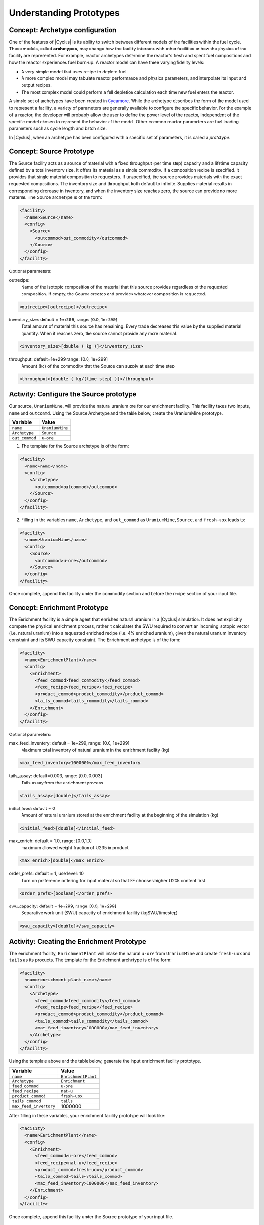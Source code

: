 Understanding Prototypes
------------------------

Concept: Archetype configuration
++++++++++++++++++++++++++++++++

One of the features of |Cyclus| is its ability to switch between
different models of the facilities within the fuel cycle. These models,
called **archetypes**, may change how the facility interacts with other
facilities or how the physics of the facility are represented. For
example, reactor archetypes determine the reactor's fresh and spent fuel
compositions and how the reactor experiences fuel burn-up. A reactor
model can have three varying fidelity levels:

* A very simple model that uses recipe to deplete fuel
* A more complex model may tabulate reactor performance and
  physics parameters, and interpolate its input and output recipes.
* The most complex model could perform a full depletion calculation each time
  new fuel enters the reactor.

A simple set of archetypes have been created in `Cycamore <http://fuelcycle.org/user/cycamoreagents.html>`__. 
While the archetype describes the form of the model used to represent a
facility, a variety of parameters are generally available to configure the
specific behavior.   For the example of a reactor, the developer will probably
allow the user to define the power level of the reactor, independent of the
specific model chosen to represent the behavior of the model.  Other common
reactor parameters are fuel loading parameters such as cycle length and batch
size.

In |Cyclus|, when an archetype has been configured with a
specific set of parameters, it is called a *prototype*.

Concept: Source Prototype
+++++++++++++++++++++++++
The Source facility acts as a source of material with a fixed throughput (per time step) capacity and a lifetime capacity defined by a total inventory size. It offers its material as a single commodity. If a composition recipe is specified, it provides that single material composition to requesters. If unspecified, the source provides materials with the exact requested compositions. The inventory size and throughput both default to infinite. Supplies material results in corresponding decrease in inventory, and when the inventory size reaches zero, the source can provide no more material.
The Source archetype is of the form:

.. code-block:: XML

  <facility>
    <name>Source</name>
    <config>
      <Source>
        <outcommod>out_commodity</outcommod>
      </Source>
    </config>
  </facility>

Optional parameters:

outrecipe: 
    Name of the isotopic composition of the material that this source provides regardless of the requested composition. If empty, the Source creates and provides whatever composition is requested.

.. code-block:: XML

        <outrecipe>[outrecipe]</outrecipe>



inventory_size: default = 1e+299, range: [0.0, 1e+299]
    Total amount of material this source has remaining. Every trade decreases this value by the supplied material quantity. When it reaches zero, the source cannot provide any more material.

.. code-block:: xml

        <inventory_size>[double ( kg )]</inventory_size>

throughput: default=1e+299,range: [0.0, 1e+299]
    Amount (kg) of the commodity that the Source can supply at each time step

.. code-block:: xml

        <throughput>[double ( kg/(time step) )]</throughput>

Activity: Configure the Source prototype
++++++++++++++++++++++++++++++++++++++++
Our source, ``UraniumMine``, will provide the natural uranium ore for our enrichment facility.
This facility takes two inputs, ``name`` and ``outcommd``. Using the Source Archetype and the table below, create the UraniumMine prototype.

+-----------------------+---------------------------+
| Variable              | Value                     |
+=======================+===========================+
| ``name``              | ``UraniumMine``           |
+-----------------------+---------------------------+
| ``Archetype``         | ``Source``                |
+-----------------------+---------------------------+
| ``out_commod``        | ``u-ore``                 |
+-----------------------+---------------------------+

1. The template for the Source archetype is of the form:

.. code-block:: XML

  <facility>
    <name>name</name>
    <config>
      <Archetype>
        <outcommod>outcommod</outcommod>
      </Source>
    </config>
  </facility>

2. Filling in the variables ``name``, ``Archetype``, and ``out_commod`` as ``UraniumMine``, ``Source``, and ``fresh-uox`` leads to:

.. code-block:: XML

  <facility>
    <name>UraniumMine</name>
    <config>
      <Source>
        <outcommod>u-ore</outcommod>
      </Source>
    </config>
  </facility>

Once complete, append this facility under the commodity section and before the recipe section of your input file.

Concept: Enrichment Prototype
+++++++++++++++++++++++++++++
The Enrichment facility is a simple agent that enriches natural uranium in a |Cyclus| simulation. It does not 
explicitly compute the physical enrichment process, rather it calculates the SWU required to convert an 
incoming isotopic vector (i.e. natural uranium) into a requested enriched recipe (i.e. 4% enriched uranium), 
given the natural uranium inventory constraint and its SWU capacity constraint.
The Enrichment archetype is of the form:

.. code-block:: XML

      <facility>
        <name>EnrichmentPlant</name>
        <config>
          <Enrichment>
            <feed_commod>feed_commodity</feed_commod>
            <feed_recipe>feed_recipe</feed_recipe>
            <product_commod>product_commodity</product_commod>
            <tails_commod>tails_commodity</tails_commod>
          </Enrichment>
        </config>
      </facility>

Optional parameters:

max_feed_inventory: default = 1e+299, range: [0.0, 1e+299]
  Maximum total inventory of natural uranium in the enrichment facility (kg)

.. code-block:: XML

          <max_feed_inventory>1000000</max_feed_inventory 

tails_assay: default=0.003, range: [0.0, 0.003]
  Tails assay from the enrichment process

.. code-block:: XML

          <tails_assay>[double]</tails_assay> 

initial_feed: default = 0
  Amount of natural uranium stored at the enrichment facility at the beginning of the simulation (kg)

.. code-block:: XML

          <initial_feed>[double]</initial_feed> 

max_enrich: default = 1.0, range: [0.0,1.0]
  maximum allowed weight fraction of U235 in product

.. code-block:: XML
     
          <max_enrich>[double]</max_enrich> 

order_prefs: default = 1, userlevel: 10
  Turn on preference ordering for input material so that EF chooses higher U235 content first

.. code-block:: XML

          <order_prefs>[boolean]</order_prefs> 

swu_capacity: default = 1e+299, range: [0.0, 1e+299]
  Separative work unit (SWU) capacity of enrichment facility (kgSWU/timestep)

.. code-block:: XML

          <swu_capacity>[double]</swu_capacity> 

Activity: Creating the Enrichment Prototype
+++++++++++++++++++++++++++++++++++++++++++
The enrichment facility, ``EnrichmentPlant`` will intake the natural ``u-ore`` from ``UraniumMine`` and create ``fresh-uox`` and ``tails`` as its products.
The template for the Enrichment archetype is of the form:

.. code-block:: XML

  <facility>
    <name>enrichment_plant_name</name>
    <config>
      <Archetype>
        <feed_commod>feed_commodity</feed_commod>
        <feed_recipe>feed_recipe</feed_recipe>
        <product_commod>product_commodity</product_commod>
        <tails_commod>tails_commodity</tails_commod>
        <max_feed_inventory>1000000</max_feed_inventory>
      </Archetype>
    </config>
  </facility>

Using the template above and the table below, generate the input enrichment facility prototype.

+-------------------------+---------------------------+
| Variable                | Value                     |
+=========================+===========================+
| ``name``                | ``EnrichmentPlant``       |
+-------------------------+---------------------------+
| ``Archetype``           | ``Enrichment``            |
+-------------------------+---------------------------+
| ``feed_commod``         | ``u-ore``                 |
+-------------------------+---------------------------+
| ``feed_recipe``         | ``nat-u``                 |
+-------------------------+---------------------------+
| ``product_commod``      | ``fresh-uox``             |
+-------------------------+---------------------------+
| ``tails_commod``        | ``tails``                 |
+-------------------------+---------------------------+
| ``max_feed_inventory``  | 1000000                   |
+-------------------------+---------------------------+


After filling in these variables, your enrichment facility prototype will look like:

.. code-block:: XML

  <facility>
    <name>EnrichmentPlant</name>
    <config>
      <Enrichment>
        <feed_commod>u-ore</feed_commod>
        <feed_recipe>nat-u</feed_recipe>
        <product_commod>fresh-uox</product_commod>
        <tails_commod>tails</tails_commod>
        <max_feed_inventory>1000000</max_feed_inventory>
      </Enrichment>
    </config>
  </facility>

Once complete, append this facility under the Source prototype of your input file.


Concept: Reactor Prototype
++++++++++++++++++++++++++
The Reactor is a simple, general reactor based on static compositional transformations to model fuel burnup. 
The user specifies a set of fresh fuel compositions the Reactor accepts and corresponding spent fuel 
compositions the reactor discharges from the core. No incremental transmutation takes place. Rather, 
at the end of an operational cycle, the batch being discharged from the core is instantaneously transmuted 
from its original fresh fuel composition into its spent fuel form.

Each fuel is identified by a specific input commodity and has an associated input recipe (nuclide composition), 
output recipe, output commodity, and preference. The preference identifies which input fuels are preferred 
when requesting. Changes in these preferences can be specified as a function of time using the pref_change
variables. Changes in the input-output recipe compositions can also be specified as a function of time using 
the recipe_change variables.

The reactor treats fuel as individual assemblies. Fuel is requested in assembly-sized quanta. If real-world
assembly modeling is unnecessary, parameters can be adjusted (e.g. ``n_assem_core``, ``assem_size``, 
``n_assem_batch``). At the end of every cycle, a full batch is discharged from the core consisting of
``n_assem_batch`` assemblies of ``assem_size`` kg. The reactor also has a specifiable refueling time 
period following the end of each cycle at the end of which it will resume operation on the next cycle if it 
has enough fuel for a full core; otherwise it waits until it has enough fresh fuel assemblies.
When the reactor reaches the end of its lifetime, it will discharge all material from its core and trade away all its 
spent fuel as quickly as possible. Full decommissioning will be delayed until all spent fuel is gone. If the reactor 
has a full core when it is decommissioned (i.e. is mid-cycle) when the reactor is decommissioned, half (rounded 
up to nearest int) of its assemblies are transmuted to their respective burnt compositions.
The Reactor archetype is of the form:

.. code-block:: XML

  <facility>
    <name>reactor_name</name>
    <config>
      <Reactor>
        <fuel_incommods> 
            <val>input_fuel_commodity</val> 
        </fuel_incommods>
        <fuel_inrecipes> 
            <val>input_fuel_recipe</val> 
        </fuel_inrecipes>
        <fuel_outcommods> 
            <val>output_fuel_commodity</val> 
        </fuel_outcommods>
        <fuel_outrecipes> 
            <val>output_fuel_recipe</val> 
        </fuel_outrecipes>
        <cycle_time>18</cycle_time>
        <refuel_time>1</refuel_time>
        <assem_size>33000</assem_size>
        <n_assem_core>3</n_assem_core>
        <n_assem_batch>1</n_assem_batch>
        <power_cap>power_out</power_cap>
      </Reactor>
    </config>
  </facility>


Activity: Creating the Reactor Prototype
++++++++++++++++++++++++++++++++++++++++

Now let's model the reactor this fuel will go through! In this simple example, let's model a single PWR in the United States. It has a power capacity of 1178 MWe, and there is only one of them in the region.
The template for the reactor is given below:

.. code-block:: XML

    <facility>
      <name>Reactor</name>
      <config>
        <Archetype>
          <fuel_incommods> <val>[VALUE]</val> </fuel_incommods>
          <fuel_inrecipes> <val>[VALUE]</val> </fuel_inrecipes>
          <fuel_outcommods> <val>[VALUE]</val> </fuel_outcommods>
          <fuel_outrecipes> <val>[VALUE]</val> </fuel_outrecipes>
          <cycle_time>[VALUE]</cycle_time>
          <refuel_time>[VALUE]</refuel_time>
          <assem_size>[VALUE]</assem_size>
          <n_assem_core>[VALUE]</n_assem_core>
          <n_assem_batch>[VALUE]</n_assem_batch>
          <power_cap>[VALUE]</power_cap>
        </Reactor>
      </config>
    </facility>

Where:

* ``fuel_incommods``: input fuel commodity
* ``fuel_inrecipes``" input fuel recipe
* ``fuel_outcommods``: output fuel commodity
* ``fuel_outrecipes``: output fuel recipe.
* ``cycle_time``: amount of time the reactor operates between refueling outages
* ``refuel_time``: duration of refueling outage
* ``assem_size``" size of a single assembly
* ``n_assem_core`` : number of assemblies in the core
* ``n_assem_batch``: number of batches replaced per refueling.
* ``power_cap``: amount of electricity the reactor generates.

Using the template above and the table below, create the Reactor prototype.

+-----------------------+---------------------------+
| Variable              | Value                     |
+=======================+===========================+
| ``name``              | ``1178MWe BRAIDWOOD-1``   |
+-----------------------+---------------------------+
| ``Archetype``         | ``Reactor``               |
+-----------------------+---------------------------+
| ``fuel_incommods``    | ``fresh-uox``             |
+-----------------------+---------------------------+
| ``fuel_inrecipes``    | ``fresh-uox``             |
+-----------------------+---------------------------+
| ``fuel_outcommods``   | ``spent-uox``             |
+-----------------------+---------------------------+
| ``fuel_outrecipes``   | ``spent-uox``             |
+-----------------------+---------------------------+
| ``cycle_time``        | ``18``                    |
+-----------------------+---------------------------+
| ``refuel_time``       | ``1``                     |
+-----------------------+---------------------------+
| ``assem_size``        | ``33000``                 |
+-----------------------+---------------------------+
| ``n_assem_core``      | ``3``                     |
+-----------------------+---------------------------+
| ``n_assem_batch``     | ``1``                     |
+-----------------------+---------------------------+
| ``power_cap``         | ``1178``                  |
+-----------------------+---------------------------+

Once completed, your prototype should look like:

.. code-block:: XML

    <facility>
        <name>1178MWe BRAIDWOOD-1</name>
        <config>
          <Reactor>
            <fuel_incommods> <val>fresh-uox</val> </fuel_incommods>
            <fuel_inrecipes> <val>fresh-uox</val> </fuel_inrecipes>
            <fuel_outcommods> <val>spent-uox</val> </fuel_outcommods>
            <fuel_outrecipes> <val>spent-uox</val> </fuel_outrecipes>
            <cycle_time>18</cycle_time>
            <refuel_time>1</refuel_time>
            <assem_size>33000</assem_size>
            <n_assem_core>3</n_assem_core>
            <n_assem_batch>1</n_assem_batch>
            <power_cap>1178</power_cap>
          </Reactor>
        </config>
      </facility>

Once complete, append this facility under the Enrichment facility of your input file.


Concept: Sink Prototype
+++++++++++++++++++++++

A sink facility that accepts materials and products with a fixed throughput (per time step) capacity and a lifetime 
capacity defined by a total inventory size. The inventory size and throughput capacity both default to infinite. If a 
recipe is provided, it will request material with that recipe. Requests are made for any number of specified 
commodities.
The Sink archetype section is of the form:

.. code-block:: xml

  <facility>
    <name>Sink_name</name>
    <config>
      <Sink>
        <in_commods>
          <val>input_commodity</val>
          <val>input_commodity</val>
        </in_commods>
      </Sink>
    </config>
  </facility>

Optional parameters:

in_commod_prefs: default=[], range: [None, [1e-299, 1e+299]]
  Commodities that the sink facility accepts

.. code-block:: XML

      <in_commod_prefs>
          <val>[double]</val>
          <val>[double]</val>
      </in_commod_prefs>

recipe_name: default=””
  Name of recipe to use for material requests, where the default (empty string) is to accept everything

.. code-block:: XML

      <recipe_name>[inrecipe]</recipe_name


max_inv_size: default=1e+299, range: [0.0, 1e+299]
  Total maximum inventory size of sink facility

.. code-block:: XML

      <max_inv_size>[double]</max_inv_size>

capacity: default = 1e+299, range: [0.0, 1e+299]
  capacity the sink facility can accept at each time step
  
.. code-block:: XML

      <capacity>[double]</capacity>

Activity: Creating the Sink Prototype
+++++++++++++++++++++++++++++++++++++
Our sink, ``NuclearRepository``, will store the ``spent-uox`` and ``tails`` after
their use in the fuel cycle. Using the Sink Archetype template and the table below,
create the UraniumMine prototype.

+-------------------------+---------------------------+
| Variable                | Value                     |
+=========================+===========================+
| ``name``                | ``NuclearRepository``     |
+-------------------------+---------------------------+
| ``Archetype``           | ``Sink``                  |
+-------------------------+---------------------------+
| ``val``                 | ``spent-uox``             |
+-------------------------+---------------------------+
| ``val``                 | ``tails``                 |
+-------------------------+---------------------------+

The sink facility archetype is:

.. code-block:: XML

  <facility>
    <name>Sink_name</name>
    <config>
      <Archetype>
        <in_commods>
          <val>input_commodity</val>
          <val>input_commodity</val>
        </in_commods>
      </Sink>
    </config>
  </facility>

After filling in these variables, your sink facility prototype will look like:

.. code-block:: XML

  <facility>
    <name>NuclearRepository</name>
    <config>
      <Sink>
        <in_commods>
          <val>spent-uox</val>
          <val>tails</val>
        </in_commods>
      </Sink>
    </config>
  </facility>

Once complete, append this facility under the Reactor prototype of your input file.

Check: Complete Facility block
++++++++++++++++++++++++++++++++++++++++

The facility section of your input file should be of the form:

.. code-block:: XML

  <facility>
    <name>UraniumMine</name>
    <config>
      <Source>
        <outcommod>u-ore</outcommod>
      </Source>
    </config>
  </facility>

  <facility>
    <name>EnrichmentPlant</name>
    <config>
      <Enrichment>
        <feed_commod>u-ore</feed_commod>
        <feed_recipe>nat-u</feed_recipe>
        <product_commod>fresh-uox</product_commod>
        <tails_commod>tails</tails_commod>
        <max_feed_inventory>1000000</max_feed_inventory>
      </Enrichment>
    </config>
  </facility>

  <facility>
    <name>1178MWe BRAIDWOOD-1</name>
    <config>
      <Reactor>
        <fuel_incommods> <val>fresh-uox</val> </fuel_incommods>
        <fuel_inrecipes> <val>fresh-uox</val> </fuel_inrecipes>
        <fuel_outcommods> <val>spent-uox</val> </fuel_outcommods>
        <fuel_outrecipes> <val>spent-uox</val> </fuel_outrecipes>
        <cycle_time>18</cycle_time>
        <refuel_time>1</refuel_time>
        <assem_size>33000</assem_size>
        <n_assem_core>3</n_assem_core>
        <n_assem_batch>1</n_assem_batch>
        <power_cap>1178</power_cap>
      </Reactor>
    </config>
  </facility>

  <facility>
    <name>NuclearRepository</name>
    <config>
      <Sink>
        <in_commods>
          <val>spent-uox</val>
          <val>tails</val>
        </in_commods>
      </Sink>
    </config>
  </facility>
